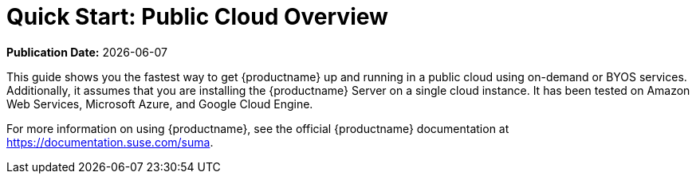 [[quickstart-publiccloud-overview]]
= Quick Start: Public Cloud Overview

**Publication Date:** {docdate}

This guide shows you the fastest way to get {productname} up and running in a public cloud using on-demand or BYOS services. Additionally, it assumes that you are installing the {productname} Server on a single cloud instance. It has been tested on Amazon Web Services, Microsoft Azure, and Google Cloud Engine.

For more information on using {productname}, see the official {productname} documentation at https://documentation.suse.com/suma.
